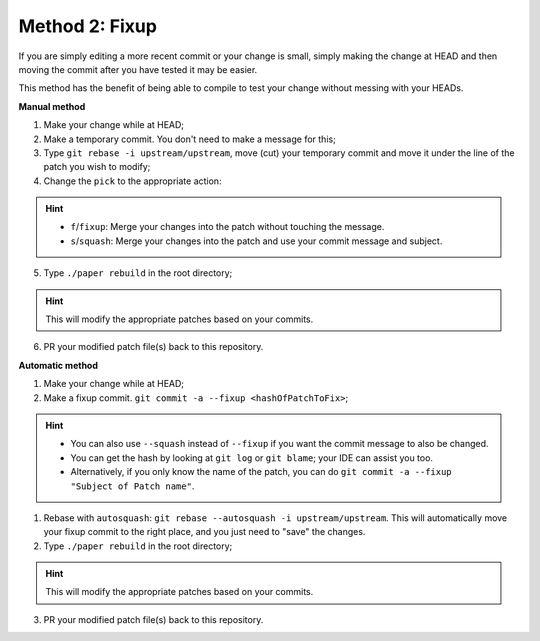 =================
Method 2: Fixup
=================

If you are simply editing a more recent commit or your change is small, simply making the change at HEAD and then moving the commit after you have tested it may be easier.

This method has the benefit of being able to compile to test your change without messing with your HEADs.

**Manual method**

1. Make your change while at HEAD;
2. Make a temporary commit. You don't need to make a message for this;
3. Type ``git rebase -i upstream/upstream``, move (cut) your temporary commit and move it under the line of the patch you wish to modify;
4. Change the ``pick`` to the appropriate action:
    
.. hint::
    * ``f``/``fixup``: Merge your changes into the patch without touching the message.
    * ``s``/``squash``: Merge your changes into the patch and use your commit message and subject.

5. Type ``./paper rebuild`` in the root directory;

.. hint::
    This will modify the appropriate patches based on your commits.

6. PR your modified patch file(s) back to this repository.

**Automatic method**

1. Make your change while at HEAD;
2. Make a fixup commit. ``git commit -a --fixup <hashOfPatchToFix>``;

.. hint::
    * You can also use ``--squash`` instead of ``--fixup`` if you want the commit message to also be changed.
    * You can get the hash by looking at ``git log`` or ``git blame``; your IDE can assist you too.
    * Alternatively, if you only know the name of the patch, you can do ``git commit -a --fixup "Subject of Patch name"``.


1. Rebase with ``autosquash``: ``git rebase --autosquash -i upstream/upstream``. This will automatically move your fixup commit to the right place, and you just need to "save" the changes.
2. Type ``./paper rebuild`` in the root directory;

.. hint::
    This will modify the appropriate patches based on your commits.

3. PR your modified patch file(s) back to this repository.
